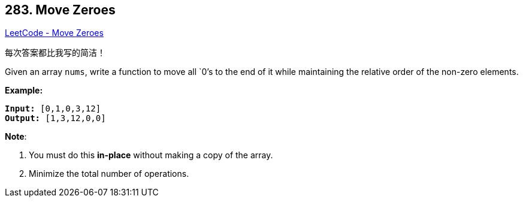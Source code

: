 == 283. Move Zeroes

https://leetcode.com/problems/move-zeroes/[LeetCode - Move Zeroes]

每次答案都比我写的简洁！

Given an array `nums`, write a function to move all `0`'s to the end of it while maintaining the relative order of the non-zero elements.

*Example:*

[subs="verbatim,quotes,macros"]
----
*Input:* `[0,1,0,3,12]`
*Output:* `[1,3,12,0,0]`
----

*Note*:


. You must do this *in-place* without making a copy of the array.
. Minimize the total number of operations.

